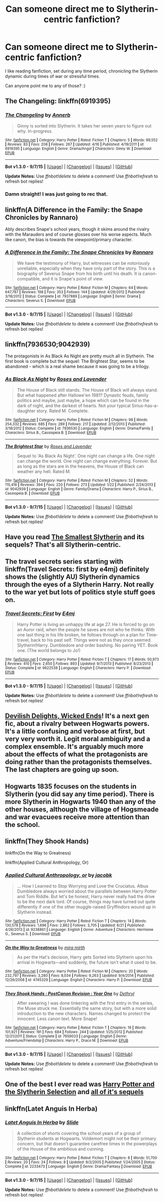 #+TITLE: Can someone direct me to Slytherin-centric fanfiction?

* Can someone direct me to Slytherin-centric fanfiction?
:PROPERTIES:
:Author: kirashadowcat
:Score: 19
:DateUnix: 1444079122.0
:DateShort: 2015-Oct-06
:FlairText: Request
:END:
I like reading fanfiction, set during any time period, chronicling the Slytherin dynamic during times of war or stressful times.

Can anyone point me to any of those? :)


** *The Changeling*: linkffn(6919395)
:PROPERTIES:
:Author: InquisitorCOC
:Score: 7
:DateUnix: 1444095458.0
:DateShort: 2015-Oct-06
:END:

*** [[http://www.fanfiction.net/s/6919395/1/][*/The Changeling/*]] by [[https://www.fanfiction.net/u/763509/Annerb][/Annerb/]]

#+begin_quote
  Ginny is sorted into Slytherin. It takes her seven years to figure out why. In-progress.
#+end_quote

^{/Site/: [[http://www.fanfiction.net/][fanfiction.net]] *|* /Category/: Harry Potter *|* /Rated/: Fiction T *|* /Chapters/: 5 *|* /Words/: 99,552 *|* /Reviews/: 83 *|* /Favs/: 208 *|* /Follows/: 267 *|* /Updated/: 4/16 *|* /Published/: 4/19/2011 *|* /id/: 6919395 *|* /Language/: English *|* /Genre/: Drama/Angst *|* /Characters/: Ginny W. *|* /Download/: [[http://www.p0ody-files.com/ff_to_ebook/mobile/makeEpub.php?id=6919395][EPUB]]}

--------------

*Bot v1.3.0 - 9/7/15* *|* [[[https://github.com/tusing/reddit-ffn-bot/wiki/Usage][Usage]]] | [[[https://github.com/tusing/reddit-ffn-bot/wiki/Changelog][Changelog]]] | [[[https://github.com/tusing/reddit-ffn-bot/issues/][Issues]]] | [[[https://github.com/tusing/reddit-ffn-bot/][GitHub]]]

*Update Notes:* Use /ffnbot!delete/ to delete a comment! Use /ffnbot!refresh/ to refresh bot replies!
:PROPERTIES:
:Author: FanfictionBot
:Score: 5
:DateUnix: 1444095481.0
:DateShort: 2015-Oct-06
:END:


*** Damn straight! I was just going to rec that.
:PROPERTIES:
:Author: Karinta
:Score: 2
:DateUnix: 1444102150.0
:DateShort: 2015-Oct-06
:END:


** linkffn(A Difference in the Family: the Snape Chronicles by Rannaro)

Ably describes Snape's school years, though it skims around the rivalry with the Marauders and of course glosses over his worse aspects. Much like canon, the bias is towards the viewpoint/primary character.
:PROPERTIES:
:Author: wordhammer
:Score: 3
:DateUnix: 1444090954.0
:DateShort: 2015-Oct-06
:END:

*** [[http://www.fanfiction.net/s/7937889/1/][*/A Difference in the Family: The Snape Chronicles/*]] by [[https://www.fanfiction.net/u/3824385/Rannaro][/Rannaro/]]

#+begin_quote
  We have the testimony of Harry, but witnesses can be notoriously unreliable, especially when they have only part of the story. This is a biography of Severus Snape from his birth until his death. It is canon-compatible, and it is Snape's point of view.
#+end_quote

^{/Site/: [[http://www.fanfiction.net/][fanfiction.net]] *|* /Category/: Harry Potter *|* /Rated/: Fiction M *|* /Chapters/: 64 *|* /Words/: 647,787 *|* /Reviews/: 198 *|* /Favs/: 353 *|* /Follows/: 144 *|* /Updated/: 4/29/2012 *|* /Published/: 3/18/2012 *|* /Status/: Complete *|* /id/: 7937889 *|* /Language/: English *|* /Genre/: Drama *|* /Characters/: Severus S. *|* /Download/: [[http://www.p0ody-files.com/ff_to_ebook/mobile/makeEpub.php?id=7937889][EPUB]]}

--------------

*Bot v1.3.0 - 9/7/15* *|* [[[https://github.com/tusing/reddit-ffn-bot/wiki/Usage][Usage]]] | [[[https://github.com/tusing/reddit-ffn-bot/wiki/Changelog][Changelog]]] | [[[https://github.com/tusing/reddit-ffn-bot/issues/][Issues]]] | [[[https://github.com/tusing/reddit-ffn-bot/][GitHub]]]

*Update Notes:* Use /ffnbot!delete/ to delete a comment! Use /ffnbot!refresh/ to refresh bot replies!
:PROPERTIES:
:Author: FanfictionBot
:Score: 3
:DateUnix: 1444091005.0
:DateShort: 2015-Oct-06
:END:


** linkffn(7936530;9042939)

The protagonists in As Black As Night are pretty much all in Slytherin. The first book is complete but the sequel: The Brightest Star, seems to be abandoned - which is a real shame because it was going to be a trilogy.
:PROPERTIES:
:Author: Abyranss
:Score: 3
:DateUnix: 1444091352.0
:DateShort: 2015-Oct-06
:END:

*** [[http://www.fanfiction.net/s/7936530/1/][*/As Black As Night/*]] by [[https://www.fanfiction.net/u/2796280/Roses-and-Lavender][/Roses and Lavender/]]

#+begin_quote
  The House of Black still stands. The House of Black will always stand. But what happened after Hallowe'en 1981? Dynastic feuds, family politics and maybe, just maybe, a hope which can be found in the dark of night, and the darkest of hearts. Not your typical Sirius-has-a-daughter story. Rated M. Complete.
#+end_quote

^{/Site/: [[http://www.fanfiction.net/][fanfiction.net]] *|* /Category/: Harry Potter *|* /Rated/: Fiction M *|* /Chapters/: 98 *|* /Words/: 254,332 *|* /Reviews/: 685 *|* /Favs/: 289 *|* /Follows/: 217 *|* /Updated/: 2/12/2013 *|* /Published/: 3/18/2012 *|* /Status/: Complete *|* /id/: 7936530 *|* /Language/: English *|* /Genre/: Drama/Family *|* /Characters/: Sirius B., Cassiopeia B. *|* /Download/: [[http://www.p0ody-files.com/ff_to_ebook/mobile/makeEpub.php?id=7936530][EPUB]]}

--------------

[[http://www.fanfiction.net/s/9042939/1/][*/The Brightest Star/*]] by [[https://www.fanfiction.net/u/2796280/Roses-and-Lavender][/Roses and Lavender/]]

#+begin_quote
  Sequel to 'As Black As Night'. One night can change a life. One night can change the world. One night can change everything. Forever. But as long as the stars are in the heavens, the House of Black can weather any hell. Rated M.
#+end_quote

^{/Site/: [[http://www.fanfiction.net/][fanfiction.net]] *|* /Category/: Harry Potter *|* /Rated/: Fiction M *|* /Chapters/: 52 *|* /Words/: 115,416 *|* /Reviews/: 394 *|* /Favs/: 220 *|* /Follows/: 273 *|* /Updated/: 1/22 *|* /Published/: 2/24/2013 *|* /id/: 9042939 *|* /Language/: English *|* /Genre/: Family/Drama *|* /Characters/: Harry P., Sirius B., Cassiopeia B. *|* /Download/: [[http://www.p0ody-files.com/ff_to_ebook/mobile/makeEpub.php?id=9042939][EPUB]]}

--------------

*Bot v1.3.0 - 9/7/15* *|* [[[https://github.com/tusing/reddit-ffn-bot/wiki/Usage][Usage]]] | [[[https://github.com/tusing/reddit-ffn-bot/wiki/Changelog][Changelog]]] | [[[https://github.com/tusing/reddit-ffn-bot/issues/][Issues]]] | [[[https://github.com/tusing/reddit-ffn-bot/][GitHub]]]

*Update Notes:* Use /ffnbot!delete/ to delete a comment! Use /ffnbot!refresh/ to refresh bot replies!
:PROPERTIES:
:Author: FanfictionBot
:Score: 2
:DateUnix: 1444091394.0
:DateShort: 2015-Oct-06
:END:


** Have you read [[http://cda.morris.umn.edu/%7Ewebbrl/SmallestSlytherin/][The Smallest Slytherin]] and its sequels? That's all Slytherin-centric.
:PROPERTIES:
:Author: SilverCookieDust
:Score: 2
:DateUnix: 1444088678.0
:DateShort: 2015-Oct-06
:END:


** The travel secrets series starting with linkffn(Travel Secrets: first by e4mj) definitely shows the (slightly AU) Slytherin dynamics through the eyes of a Slytherin Harry. Not really to the war yet but lots of politics style stuff goes on.
:PROPERTIES:
:Author: AGrainOfDust
:Score: 2
:DateUnix: 1444094860.0
:DateShort: 2015-Oct-06
:END:

*** [[http://www.fanfiction.net/s/9622538/1/][*/Travel Secrets: First/*]] by [[https://www.fanfiction.net/u/4349156/E4mj][/E4mj/]]

#+begin_quote
  Harry Potter is living an unhappy life at age 27. He is forced to go on an Auror raid, when the people he saves are not who he thinks. With one last thing in his life broken, he follows through on a plan for Time-travel, back to his past self. Things were not as they once seemed. Slytherin!Harry. Dumbledore and order bashing. No pairing YET. Book one. (The world belongs to Jo!)
#+end_quote

^{/Site/: [[http://www.fanfiction.net/][fanfiction.net]] *|* /Category/: Harry Potter *|* /Rated/: Fiction T *|* /Chapters/: 17 *|* /Words/: 50,973 *|* /Reviews/: 410 *|* /Favs/: 2,650 *|* /Follows/: 893 *|* /Updated/: 9/7/2013 *|* /Published/: 8/23/2013 *|* /Status/: Complete *|* /id/: 9622538 *|* /Language/: English *|* /Characters/: Harry P. *|* /Download/: [[http://www.p0ody-files.com/ff_to_ebook/mobile/makeEpub.php?id=9622538][EPUB]]}

--------------

*Bot v1.3.0 - 9/7/15* *|* [[[https://github.com/tusing/reddit-ffn-bot/wiki/Usage][Usage]]] | [[[https://github.com/tusing/reddit-ffn-bot/wiki/Changelog][Changelog]]] | [[[https://github.com/tusing/reddit-ffn-bot/issues/][Issues]]] | [[[https://github.com/tusing/reddit-ffn-bot/][GitHub]]]

*Update Notes:* Use /ffnbot!delete/ to delete a comment! Use /ffnbot!refresh/ to refresh bot replies!
:PROPERTIES:
:Author: FanfictionBot
:Score: 1
:DateUnix: 1444094934.0
:DateShort: 2015-Oct-06
:END:


** [[http://www.harrypotterfanfiction.com/viewstory.php?psid=327575][Devilish Delights, Wicked Ends]]! It's a next gen fic, about a rivalry between Hogwarts powers. It's a little confusing and verbose at first, but very very worth it. Legit moral ambiguity and a complex ensemble. It's arguably much more about the effects of what the protagonists are doing rather than the protagonists themselves. The last chapters are going up soon.
:PROPERTIES:
:Author: someorangegirl
:Score: 1
:DateUnix: 1444091602.0
:DateShort: 2015-Oct-06
:END:


** Hogwarts 1835 focuses on the students in Slytherin (you did say any time period). There is more Slytherin in Hogwarts 1940 than any of the other houses, although the village of Hogsmeade and war evacuees receive more attention than the school.
:PROPERTIES:
:Author: K_i_Y
:Score: 1
:DateUnix: 1444132879.0
:DateShort: 2015-Oct-06
:END:


** linkffn(They Shook Hands)

linkffn(On the Way to Greatness)

linkffn(Applied Cultural Anthropology, Or)
:PROPERTIES:
:Author: Doomchicken7
:Score: 1
:DateUnix: 1444143486.0
:DateShort: 2015-Oct-06
:END:

*** [[http://www.fanfiction.net/s/9238861/1/][*/Applied Cultural Anthropology, or/*]] by [[https://www.fanfiction.net/u/2675402/jacobk][/jacobk/]]

#+begin_quote
  ... How I Learned to Stop Worrying and Love the Cruciatus. Albus Dumbledore always worried about the parallels between Harry Potter and Tom Riddle. But let's be honest, Harry never really had the drive to be the next dark lord. Of course, things may have turned out quite differently if one of the other muggle-raised Gryffindors wound up in Slytherin instead.
#+end_quote

^{/Site/: [[http://www.fanfiction.net/][fanfiction.net]] *|* /Category/: Harry Potter *|* /Rated/: Fiction T *|* /Chapters/: 14 *|* /Words/: 130,578 *|* /Reviews/: 1,696 *|* /Favs/: 2,862 *|* /Follows/: 3,705 *|* /Updated/: 6/21 *|* /Published/: 4/26/2013 *|* /id/: 9238861 *|* /Language/: English *|* /Genre/: Adventure *|* /Characters/: Hermione G., Severus S. *|* /Download/: [[http://www.p0ody-files.com/ff_to_ebook/mobile/makeEpub.php?id=9238861][EPUB]]}

--------------

[[http://www.fanfiction.net/s/4745329/1/][*/On the Way to Greatness/*]] by [[https://www.fanfiction.net/u/1541187/mira-mirth][/mira mirth/]]

#+begin_quote
  As per the Hat's decision, Harry gets Sorted into Slytherin upon his arrival in Hogwarts---and suddenly, the future isn't what it used to be.
#+end_quote

^{/Site/: [[http://www.fanfiction.net/][fanfiction.net]] *|* /Category/: Harry Potter *|* /Rated/: Fiction M *|* /Chapters/: 20 *|* /Words/: 232,797 *|* /Reviews/: 3,280 *|* /Favs/: 8,034 *|* /Follows/: 9,263 *|* /Updated/: 9/4/2014 *|* /Published/: 12/26/2008 *|* /id/: 4745329 *|* /Language/: English *|* /Characters/: Harry P. *|* /Download/: [[http://www.p0ody-files.com/ff_to_ebook/mobile/makeEpub.php?id=4745329][EPUB]]}

--------------

[[http://www.fanfiction.net/s/7659033/1/][*/They Shook Hands : PostCanon Revision : Year One/*]] by [[https://www.fanfiction.net/u/2560219/Dethryl][/Dethryl/]]

#+begin_quote
  After swearing I was done tinkering with the first entry in the series, the Muse struck me. Essentially the same story, but with a more solid introduction to the new characters. Names changed to protect the innocent. Less canon text. More Snape!
#+end_quote

^{/Site/: [[http://www.fanfiction.net/][fanfiction.net]] *|* /Category/: Harry Potter *|* /Rated/: Fiction T *|* /Chapters/: 19 *|* /Words/: 101,921 *|* /Reviews/: 191 *|* /Favs/: 684 *|* /Follows/: 244 *|* /Updated/: 1/25/2012 *|* /Published/: 12/21/2011 *|* /Status/: Complete *|* /id/: 7659033 *|* /Language/: English *|* /Genre/: Adventure/Friendship *|* /Characters/: Harry P., Draco M. *|* /Download/: [[http://www.p0ody-files.com/ff_to_ebook/mobile/makeEpub.php?id=7659033][EPUB]]}

--------------

*Bot v1.3.0 - 9/7/15* *|* [[[https://github.com/tusing/reddit-ffn-bot/wiki/Usage][Usage]]] | [[[https://github.com/tusing/reddit-ffn-bot/wiki/Changelog][Changelog]]] | [[[https://github.com/tusing/reddit-ffn-bot/issues/][Issues]]] | [[[https://github.com/tusing/reddit-ffn-bot/][GitHub]]]

*Update Notes:* Use /ffnbot!delete/ to delete a comment! Use /ffnbot!refresh/ to refresh bot replies!
:PROPERTIES:
:Author: FanfictionBot
:Score: 1
:DateUnix: 1444143527.0
:DateShort: 2015-Oct-06
:END:


** One of the best I ever read was [[https://www.fanfiction.net/s/8666085/1/Harry-Potter-and-the-Slytherin-Selection][*Harry Potter and the Slytherin Selection*]] and [[https://www.fanfiction.net/u/2711324/DrizzleWizzle][all of it's sequels]]
:PROPERTIES:
:Author: JimMcGuffin
:Score: 1
:DateUnix: 1444160341.0
:DateShort: 2015-Oct-06
:END:


** linkffn(Latet Anguis In Herba)
:PROPERTIES:
:Author: Raalph
:Score: 1
:DateUnix: 1444232513.0
:DateShort: 2015-Oct-07
:END:

*** [[http://www.fanfiction.net/s/2233473/1/][*/Latet Anguis In Herba/*]] by [[https://www.fanfiction.net/u/4095/Slide][/Slide/]]

#+begin_quote
  A collection of shorts covering the school years of a group of Slytherin students at Hogwarts. Voldemort might not be their primary concern, but that doesn't guarantee carefree times in the powerplays of the House of the ambitious and cunning.
#+end_quote

^{/Site/: [[http://www.fanfiction.net/][fanfiction.net]] *|* /Category/: Harry Potter *|* /Rated/: Fiction T *|* /Chapters/: 8 *|* /Words/: 51,700 *|* /Reviews/: 20 *|* /Favs/: 24 *|* /Follows/: 8 *|* /Updated/: 9/2/2005 *|* /Published/: 1/24/2005 *|* /Status/: Complete *|* /id/: 2233473 *|* /Language/: English *|* /Genre/: Drama/Fantasy *|* /Download/: [[http://www.p0ody-files.com/ff_to_ebook/mobile/makeEpub.php?id=2233473][EPUB]]}

--------------

*Bot v1.3.0 - 9/7/15* *|* [[[https://github.com/tusing/reddit-ffn-bot/wiki/Usage][Usage]]] | [[[https://github.com/tusing/reddit-ffn-bot/wiki/Changelog][Changelog]]] | [[[https://github.com/tusing/reddit-ffn-bot/issues/][Issues]]] | [[[https://github.com/tusing/reddit-ffn-bot/][GitHub]]]

*Update Notes:* Use /ffnbot!delete/ to delete a comment! Use /ffnbot!refresh/ to refresh bot replies!
:PROPERTIES:
:Author: FanfictionBot
:Score: 1
:DateUnix: 1444232568.0
:DateShort: 2015-Oct-07
:END:


** Here is a bunch of [[https://fictionpad.com/fandom/606/Harry-Potter][harry potter fanfiction]] if you want to look there
:PROPERTIES:
:Author: RobertOConnor
:Score: -2
:DateUnix: 1444205296.0
:DateShort: 2015-Oct-07
:END:
